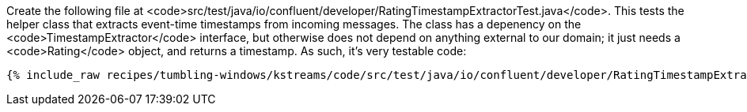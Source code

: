 Create the following file at <code>src/test/java/io/confluent/developer/RatingTimestampExtractorTest.java</code>. This tests the helper class that extracts event-time timestamps from incoming messages. The class has a depenency on the <code>TimestampExtractor</code> interface, but otherwise does not depend on anything external to our domain; it just needs a <code>Rating</code> object, and returns a timestamp. As such, it's very testable code:

+++++
<pre class="snippet"><code class="java">{% include_raw recipes/tumbling-windows/kstreams/code/src/test/java/io/confluent/developer/RatingTimestampExtractorTest.java %}</code></pre>
+++++